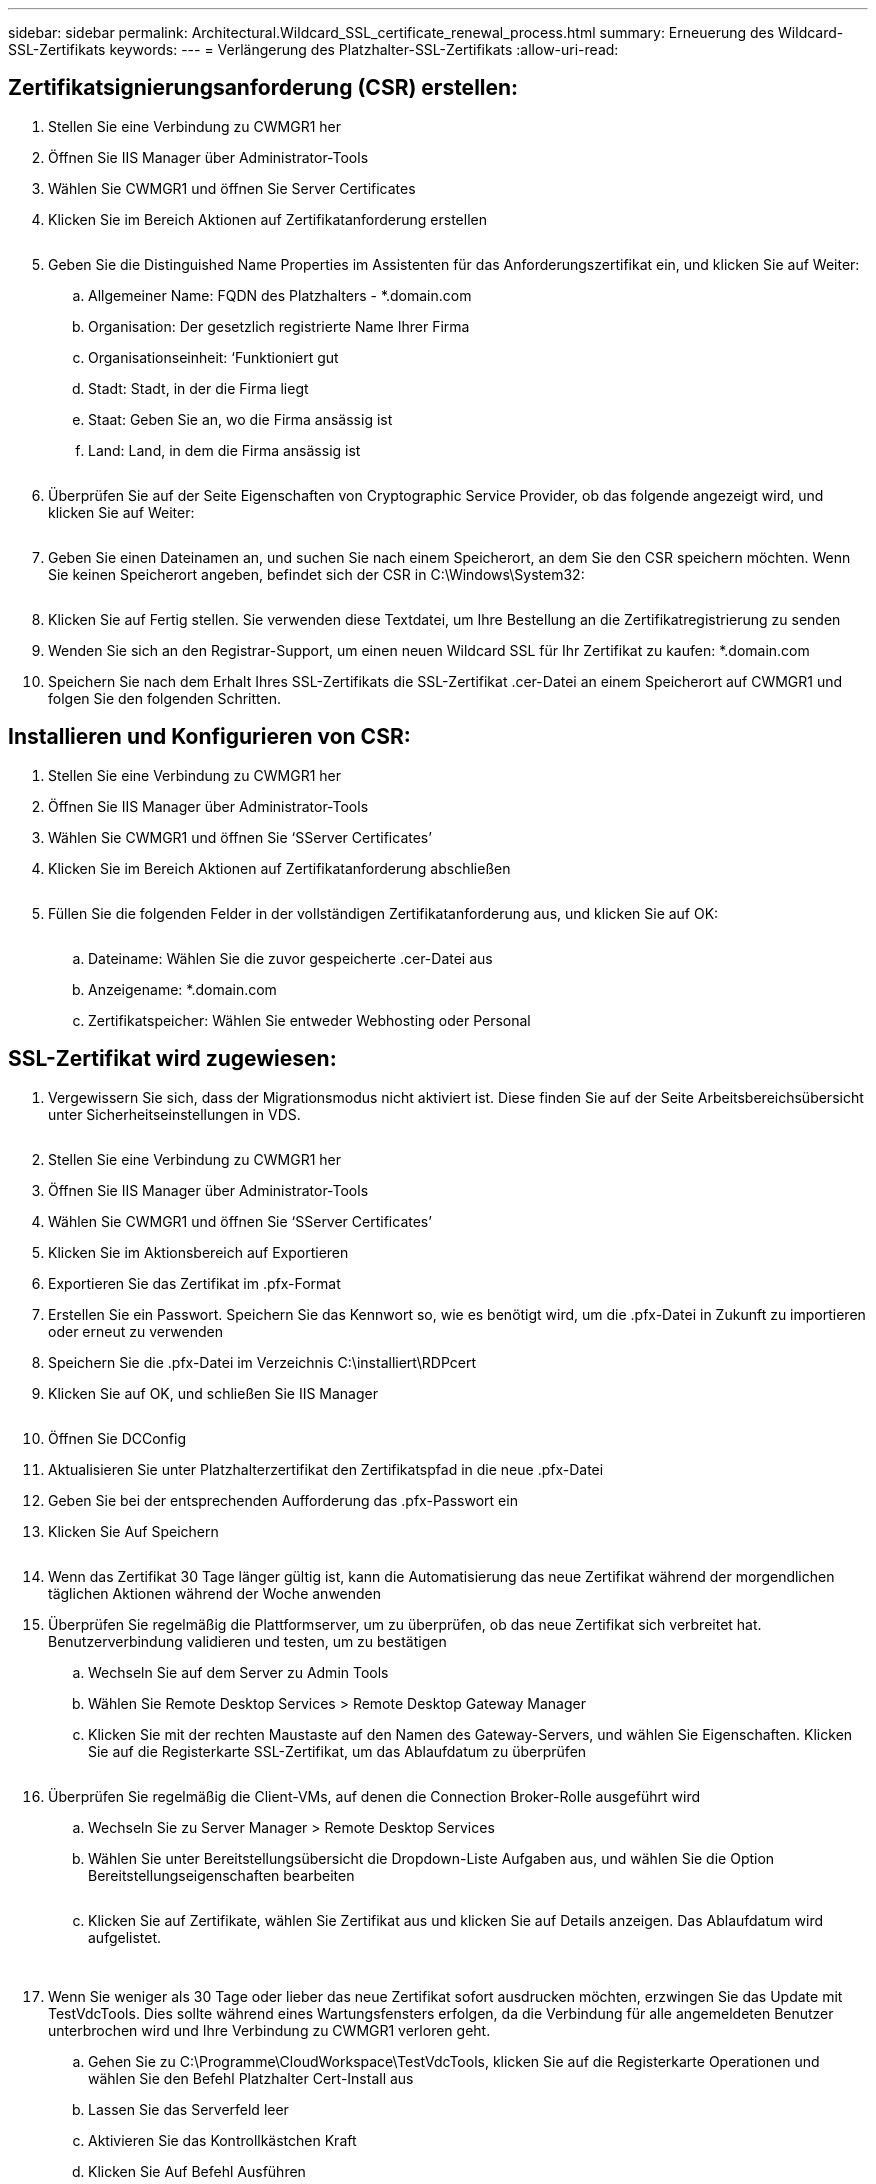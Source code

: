 ---
sidebar: sidebar 
permalink: Architectural.Wildcard_SSL_certificate_renewal_process.html 
summary: Erneuerung des Wildcard-SSL-Zertifikats 
keywords:  
---
= Verlängerung des Platzhalter-SSL-Zertifikats
:allow-uri-read: 




== Zertifikatsignierungsanforderung (CSR) erstellen:

. Stellen Sie eine Verbindung zu CWMGR1 her
. Öffnen Sie IIS Manager über Administrator-Tools
. Wählen Sie CWMGR1 und öffnen Sie Server Certificates
. Klicken Sie im Bereich Aktionen auf Zertifikatanforderung erstellen
+
image:ssl1.png[""]

. Geben Sie die Distinguished Name Properties im Assistenten für das Anforderungszertifikat ein, und klicken Sie auf Weiter:
+
.. Allgemeiner Name: FQDN des Platzhalters - *.domain.com
.. Organisation: Der gesetzlich registrierte Name Ihrer Firma
.. Organisationseinheit: ‘Funktioniert gut
.. Stadt: Stadt, in der die Firma liegt
.. Staat: Geben Sie an, wo die Firma ansässig ist
.. Land: Land, in dem die Firma ansässig ist
+
image:ssl2.png[""]



. Überprüfen Sie auf der Seite Eigenschaften von Cryptographic Service Provider, ob das folgende angezeigt wird, und klicken Sie auf Weiter:
+
image:ssl3.png[""]

. Geben Sie einen Dateinamen an, und suchen Sie nach einem Speicherort, an dem Sie den CSR speichern möchten. Wenn Sie keinen Speicherort angeben, befindet sich der CSR in C:\Windows\System32:
+
image:ssl4.png[""]

. Klicken Sie auf Fertig stellen. Sie verwenden diese Textdatei, um Ihre Bestellung an die Zertifikatregistrierung zu senden
. Wenden Sie sich an den Registrar-Support, um einen neuen Wildcard SSL für Ihr Zertifikat zu kaufen: *.domain.com
. Speichern Sie nach dem Erhalt Ihres SSL-Zertifikats die SSL-Zertifikat .cer-Datei an einem Speicherort auf CWMGR1 und folgen Sie den folgenden Schritten.




== Installieren und Konfigurieren von CSR:

. Stellen Sie eine Verbindung zu CWMGR1 her
. Öffnen Sie IIS Manager über Administrator-Tools
. Wählen Sie CWMGR1 und öffnen Sie ‘SServer Certificates’
. Klicken Sie im Bereich Aktionen auf Zertifikatanforderung abschließen
+
image:ssl5.png[""]

. Füllen Sie die folgenden Felder in der vollständigen Zertifikatanforderung aus, und klicken Sie auf OK:
+
image:ssl6.png[""]

+
.. Dateiname: Wählen Sie die zuvor gespeicherte .cer-Datei aus
.. Anzeigename: *.domain.com
.. Zertifikatspeicher: Wählen Sie entweder Webhosting oder Personal






== SSL-Zertifikat wird zugewiesen:

. Vergewissern Sie sich, dass der Migrationsmodus nicht aktiviert ist. Diese finden Sie auf der Seite Arbeitsbereichsübersicht unter Sicherheitseinstellungen in VDS.
+
image:ssl7.png[""]

. Stellen Sie eine Verbindung zu CWMGR1 her
. Öffnen Sie IIS Manager über Administrator-Tools
. Wählen Sie CWMGR1 und öffnen Sie ‘SServer Certificates’
. Klicken Sie im Aktionsbereich auf Exportieren
. Exportieren Sie das Zertifikat im .pfx-Format
. Erstellen Sie ein Passwort. Speichern Sie das Kennwort so, wie es benötigt wird, um die .pfx-Datei in Zukunft zu importieren oder erneut zu verwenden
. Speichern Sie die .pfx-Datei im Verzeichnis C:\installiert\RDPcert
. Klicken Sie auf OK, und schließen Sie IIS Manager
+
image:ssl8.png[""]

. Öffnen Sie DCConfig
. Aktualisieren Sie unter Platzhalterzertifikat den Zertifikatspfad in die neue .pfx-Datei
. Geben Sie bei der entsprechenden Aufforderung das .pfx-Passwort ein
. Klicken Sie Auf Speichern
+
image:ssl9.png[""]

. Wenn das Zertifikat 30 Tage länger gültig ist, kann die Automatisierung das neue Zertifikat während der morgendlichen täglichen Aktionen während der Woche anwenden
. Überprüfen Sie regelmäßig die Plattformserver, um zu überprüfen, ob das neue Zertifikat sich verbreitet hat. Benutzerverbindung validieren und testen, um zu bestätigen
+
.. Wechseln Sie auf dem Server zu Admin Tools
.. Wählen Sie Remote Desktop Services > Remote Desktop Gateway Manager
.. Klicken Sie mit der rechten Maustaste auf den Namen des Gateway-Servers, und wählen Sie Eigenschaften. Klicken Sie auf die Registerkarte SSL-Zertifikat, um das Ablaufdatum zu überprüfen
+
image:ssl10.png[""]



. Überprüfen Sie regelmäßig die Client-VMs, auf denen die Connection Broker-Rolle ausgeführt wird
+
.. Wechseln Sie zu Server Manager > Remote Desktop Services
.. Wählen Sie unter Bereitstellungsübersicht die Dropdown-Liste Aufgaben aus, und wählen Sie die Option Bereitstellungseigenschaften bearbeiten
+
image:ssl11.png[""]

.. Klicken Sie auf Zertifikate, wählen Sie Zertifikat aus und klicken Sie auf Details anzeigen. Das Ablaufdatum wird aufgelistet.
+
image:ssl12.png[""]

+
image:ssl13.png[""]



. Wenn Sie weniger als 30 Tage oder lieber das neue Zertifikat sofort ausdrucken möchten, erzwingen Sie das Update mit TestVdcTools. Dies sollte während eines Wartungsfensters erfolgen, da die Verbindung für alle angemeldeten Benutzer unterbrochen wird und Ihre Verbindung zu CWMGR1 verloren geht.
+
.. Gehen Sie zu C:\Programme\CloudWorkspace\TestVdcTools, klicken Sie auf die Registerkarte Operationen und wählen Sie den Befehl Platzhalter Cert-Install aus
.. Lassen Sie das Serverfeld leer
.. Aktivieren Sie das Kontrollkästchen Kraft
.. Klicken Sie Auf Befehl Ausführen
.. Überprüfen Sie, ob Zertifikatpropagiert mit den oben aufgeführten Schritten ausgeführt wird
+
image:ssl14.png[""]




